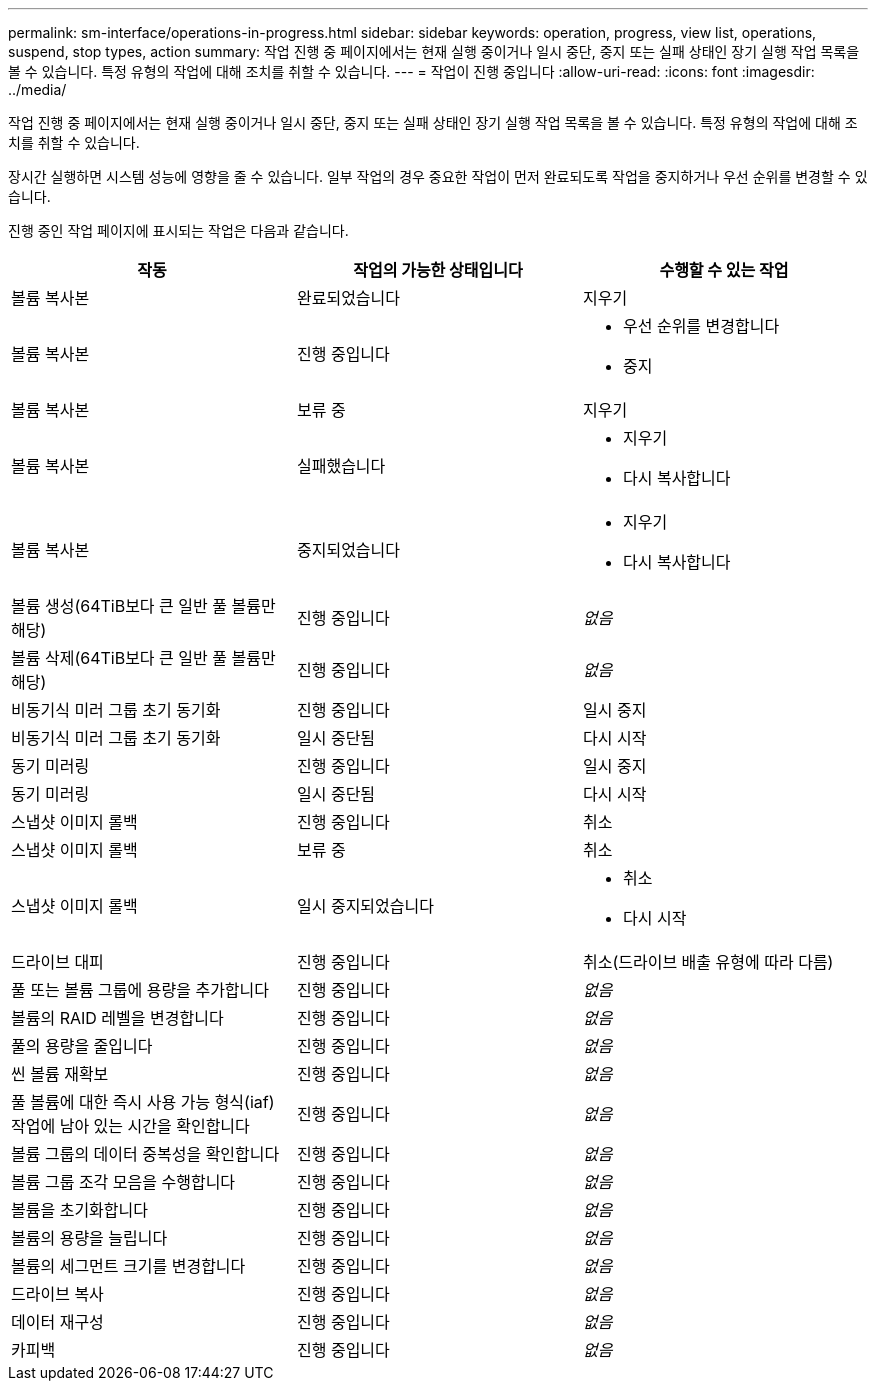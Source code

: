 ---
permalink: sm-interface/operations-in-progress.html 
sidebar: sidebar 
keywords: operation, progress, view list, operations, suspend, stop types, action 
summary: 작업 진행 중 페이지에서는 현재 실행 중이거나 일시 중단, 중지 또는 실패 상태인 장기 실행 작업 목록을 볼 수 있습니다. 특정 유형의 작업에 대해 조치를 취할 수 있습니다. 
---
= 작업이 진행 중입니다
:allow-uri-read: 
:icons: font
:imagesdir: ../media/


[role="lead"]
작업 진행 중 페이지에서는 현재 실행 중이거나 일시 중단, 중지 또는 실패 상태인 장기 실행 작업 목록을 볼 수 있습니다. 특정 유형의 작업에 대해 조치를 취할 수 있습니다.

장시간 실행하면 시스템 성능에 영향을 줄 수 있습니다. 일부 작업의 경우 중요한 작업이 먼저 완료되도록 작업을 중지하거나 우선 순위를 변경할 수 있습니다.

진행 중인 작업 페이지에 표시되는 작업은 다음과 같습니다.

[cols="2a,2a,2a"]
|===
| 작동 | 작업의 가능한 상태입니다 | 수행할 수 있는 작업 


 a| 
볼륨 복사본
 a| 
완료되었습니다
 a| 
지우기



 a| 
볼륨 복사본
 a| 
진행 중입니다
 a| 
* 우선 순위를 변경합니다
* 중지




 a| 
볼륨 복사본
 a| 
보류 중
 a| 
지우기



 a| 
볼륨 복사본
 a| 
실패했습니다
 a| 
* 지우기
* 다시 복사합니다




 a| 
볼륨 복사본
 a| 
중지되었습니다
 a| 
* 지우기
* 다시 복사합니다




 a| 
볼륨 생성(64TiB보다 큰 일반 풀 볼륨만 해당)
 a| 
진행 중입니다
 a| 
_없음_



 a| 
볼륨 삭제(64TiB보다 큰 일반 풀 볼륨만 해당)
 a| 
진행 중입니다
 a| 
_없음_



 a| 
비동기식 미러 그룹 초기 동기화
 a| 
진행 중입니다
 a| 
일시 중지



 a| 
비동기식 미러 그룹 초기 동기화
 a| 
일시 중단됨
 a| 
다시 시작



 a| 
동기 미러링
 a| 
진행 중입니다
 a| 
일시 중지



 a| 
동기 미러링
 a| 
일시 중단됨
 a| 
다시 시작



 a| 
스냅샷 이미지 롤백
 a| 
진행 중입니다
 a| 
취소



 a| 
스냅샷 이미지 롤백
 a| 
보류 중
 a| 
취소



 a| 
스냅샷 이미지 롤백
 a| 
일시 중지되었습니다
 a| 
* 취소
* 다시 시작




 a| 
드라이브 대피
 a| 
진행 중입니다
 a| 
취소(드라이브 배출 유형에 따라 다름)



 a| 
풀 또는 볼륨 그룹에 용량을 추가합니다
 a| 
진행 중입니다
 a| 
_없음_



 a| 
볼륨의 RAID 레벨을 변경합니다
 a| 
진행 중입니다
 a| 
_없음_



 a| 
풀의 용량을 줄입니다
 a| 
진행 중입니다
 a| 
_없음_



 a| 
씬 볼륨 재확보
 a| 
진행 중입니다
 a| 
_없음_



 a| 
풀 볼륨에 대한 즉시 사용 가능 형식(iaf) 작업에 남아 있는 시간을 확인합니다
 a| 
진행 중입니다
 a| 
_없음_



 a| 
볼륨 그룹의 데이터 중복성을 확인합니다
 a| 
진행 중입니다
 a| 
_없음_



 a| 
볼륨 그룹 조각 모음을 수행합니다
 a| 
진행 중입니다
 a| 
_없음_



 a| 
볼륨을 초기화합니다
 a| 
진행 중입니다
 a| 
_없음_



 a| 
볼륨의 용량을 늘립니다
 a| 
진행 중입니다
 a| 
_없음_



 a| 
볼륨의 세그먼트 크기를 변경합니다
 a| 
진행 중입니다
 a| 
_없음_



 a| 
드라이브 복사
 a| 
진행 중입니다
 a| 
_없음_



 a| 
데이터 재구성
 a| 
진행 중입니다
 a| 
_없음_



 a| 
카피백
 a| 
진행 중입니다
 a| 
_없음_

|===